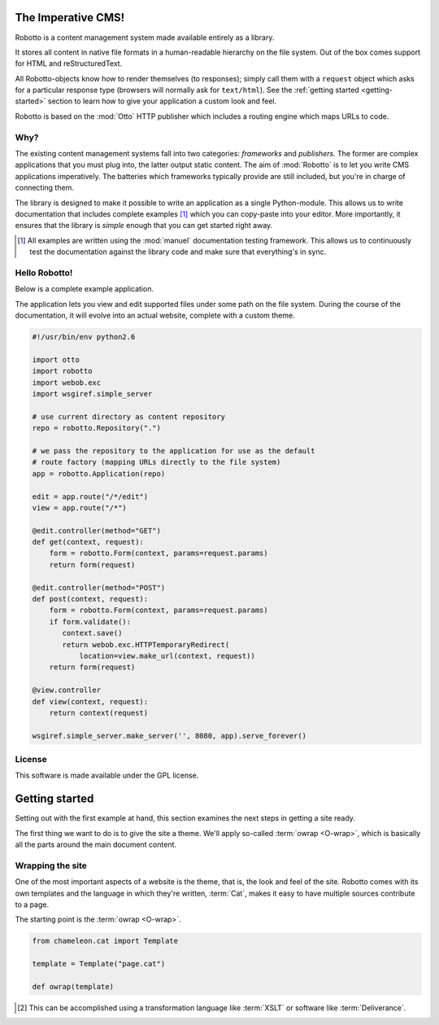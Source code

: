The Imperative CMS!
===================

Robotto is a content management system made available entirely as a
library.

It stores all content in native file formats in a human-readable
hierarchy on the file system. Out of the box comes support for HTML
and reStructuredText.

All Robotto-objects know how to render themselves (to responses);
simply call them with a ``request`` object which asks for a particular
response type (browsers will normally ask for ``text/html``). See the
:ref:`getting started <getting-started>` section to learn how to give your
application a custom look and feel.

Robotto is based on the :mod:`Otto` HTTP publisher which includes a
routing engine which maps URLs to code.

Why?
----

The existing content management systems fall into two categories:
*frameworks* and *publishers*. The former are complex applications
that you must plug into, the latter output static content. The aim of
:mod:`Robotto` is to let you write CMS applications imperatively. The
batteries which frameworks typically provide are still included, but
you're in charge of connecting them.

The library is designed to make it possible to write an application as
a single Python-module. This allows us to write documentation that
includes complete examples [#]_ which you can copy-paste into your
editor. More importantly, it ensures that the library is *simple*
enough that you can get started right away.

.. [#] All examples are written using the :mod:`manuel` documentation testing framework. This allows us to continuously test the documentation against the library code and make sure that everything's in sync.

Hello Robotto!
--------------

Below is a complete example application.

The application lets you view and edit supported files under some path
on the file system. During the course of the documentation, it will
evolve into an actual website, complete with a custom theme.

.. code-block:: python

  #!/usr/bin/env python2.6

  import otto
  import robotto
  import webob.exc
  import wsgiref.simple_server

  # use current directory as content repository
  repo = robotto.Repository(".")

  # we pass the repository to the application for use as the default
  # route factory (mapping URLs directly to the file system)
  app = robotto.Application(repo)

  edit = app.route("/*/edit")
  view = app.route("/*")

  @edit.controller(method="GET")
  def get(context, request):
      form = robotto.Form(context, params=request.params)
      return form(request)

  @edit.controller(method="POST")
  def post(context, request):
      form = robotto.Form(context, params=request.params)
      if form.validate():
         context.save()
         return webob.exc.HTTPTemporaryRedirect(
             location=view.make_url(context, request))
      return form(request)

  @view.controller
  def view(context, request):
      return context(request)

  wsgiref.simple_server.make_server('', 8080, app).serve_forever()

License
-------

This software is made available under the GPL license.

.. _getting-started:

Getting started
===============

Setting out with the first example at hand, this section examines the
next steps in getting a site ready.

The first thing we want to do is to give the site a theme. We'll apply
so-called :term:`owrap <O-wrap>`, which is basically all the parts around the
main document content.

Wrapping the site
-----------------

One of the most important aspects of a website is the theme, that is,
the look and feel of the site. Robotto comes with its own templates
and the language in which they're written, :term:`Cat`, makes it easy
to have multiple sources contribute to a page.

The starting point is the :term:`owrap <O-wrap>`.

.. code-block:: python

  from chameleon.cat import Template

  template = Template("page.cat")

  def owrap(template)


.. [#] This can be accomplished using a transformation language like :term:`XSLT` or software like :term:`Deliverance`.

